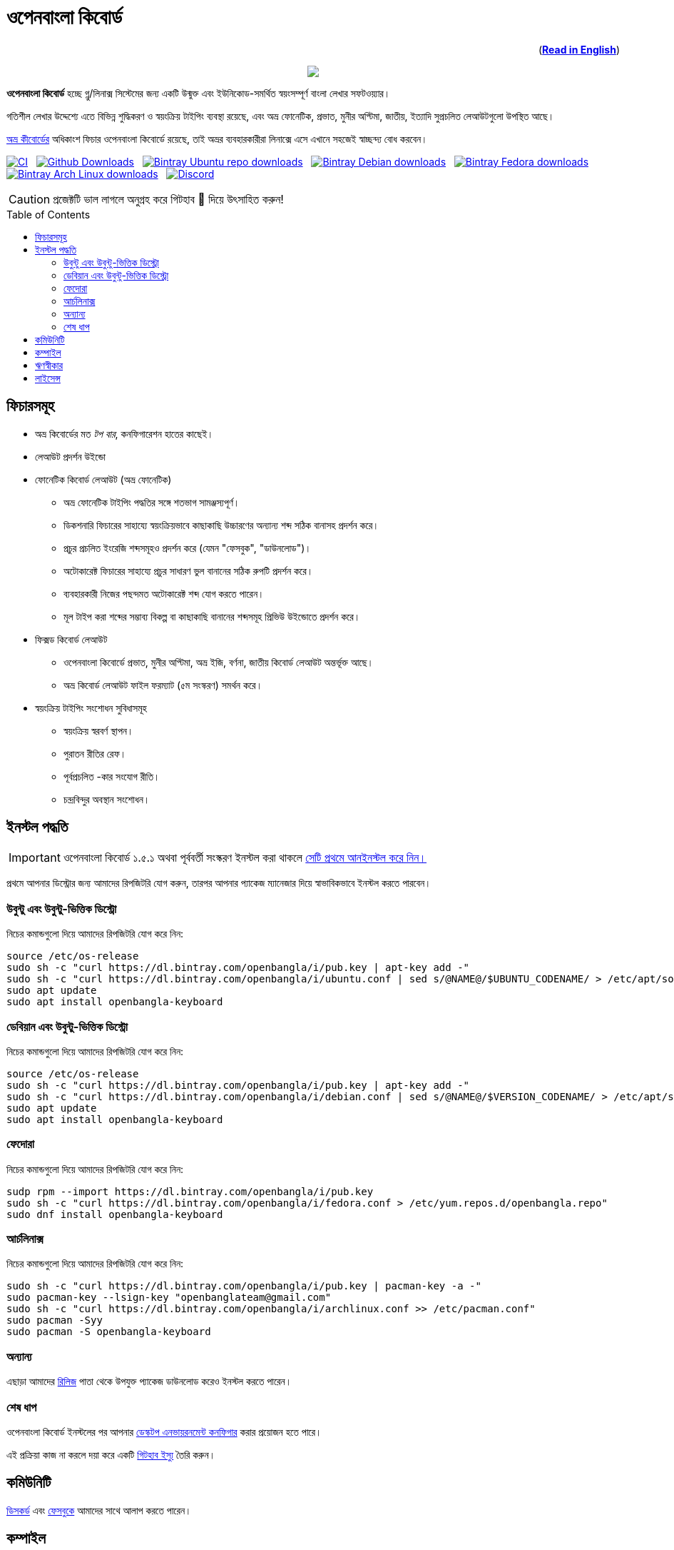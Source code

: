 //Ref : https://gist.github.com/dcode/0cfbf2699a1fe9b46ff04c41721dda74
= ওপেনবাংলা কিবোর্ড
ifdef::env-github[]
:imagesdir:
 https://gist.githubusercontent.com/path/to/gist/revision/dir/with/all/images
:tip-caption: :bulb:
:note-caption: :information_source:
:important-caption: :heavy_exclamation_mark:
:caution-caption: :fire:
:warning-caption: :warning:
endif::[]
ifndef::env-github[]
:imagesdir: .
endif::[]
:toc:
:toc-placement!:

++++
<p align=right>(<a href="README.adoc"><b>Read in English</b></a>)</p>
++++

//HTML for formating the logo

++++
<p align="center">
<img src="https://github.com/OpenBangla/OpenBangla-Keyboard/raw/master/data/128.png">
</p>
++++


*ওপেনবাংলা কিবোর্ড* হচ্ছে গ্নু/লিনাক্স সিস্টেমের জন্য একটি উন্মুক্ত এবং ইউনিকোড-সমর্থিত স্বয়ংসম্পূর্ণ বাংলা লেখার সফটওয়্যার।

গতিশীল লেখার উদ্দেশ্যে এতে বিভিন্ন শুদ্ধিকরণ ও স্বয়ংক্রিয় টাইপিং ব্যবস্থা রয়েছে, এবং অভ্র ফোনেটিক, প্রভাত, মুনীর অপ্টিমা, জাতীয়, ইত্যাদি সুপ্রচলিত লেআউটগুলো উপস্থিত আছে।

https://www.omicronlab.com/avro-keyboard.html[অভ্র কীবোর্ডের] অধিকাংশ ফিচার ওপেনবাংলা কিবোর্ডে রয়েছে, তাই অভ্রর ব্যবহারকারীরা লিনাক্সে এসে এখানে সহজেই স্বাচ্ছন্দ্য বোধ করবেন।

image:https://github.com/OpenBangla/OpenBangla-Keyboard/workflows/CI/badge.svg[CI, link=https://github.com/OpenBangla/OpenBangla-Keyboard/actions?query=workflow%3ACI+branch%3Amaster] {nbsp}
image:https://img.shields.io/github/downloads/OpenBangla/OpenBangla-Keyboard/total.svg?label=GitHub%20Downloads[Github Downloads, link=https://img.shields.io/github/downloads/OpenBangla/OpenBangla-Keyboard/total.svg?label=GitHub%20Downloads] {nbsp}
image:https://img.shields.io/bintray/dt/openbangla/ubuntu/openbangla-keyboard?label=Bintray%20Ubuntu[Bintray Ubuntu repo downloads, link=https://img.shields.io/bintray/dt/openbangla/ubuntu/openbangla-keyboard?label=Bintray%20Ubuntu] {nbsp}
image:https://img.shields.io/bintray/dt/openbangla/debian/openbangla-keyboard?label=Bintray%20Debian[Bintray Debian downloads, link=https://img.shields.io/bintray/dt/openbangla/debian/openbangla-keyboard?label=Bintray%20Debian] {nbsp}
image:https://img.shields.io/bintray/dt/openbangla/fedora/openbangla-keyboard?label=Bintray%20Fedora[Bintray Fedora downloads, link=https://img.shields.io/bintray/dt/openbangla/fedora/openbangla-keyboard?label=Bintray%20Fedora] {nbsp}
image:https://img.shields.io/bintray/dt/openbangla/archlinux/openbangla-keyboard?label=Bintray%20Arch%20Linux[Bintray Arch Linux downloads, link=https://img.shields.io/bintray/dt/openbangla/archlinux/openbangla-keyboard?label=Bintray%20Arch%20Linux] {nbsp}
image:https://img.shields.io/discord/436879388362014740.svg[Discord, link=https://discord.gg/HXK7QnJ]

CAUTION: প্রজেক্টটি ভাল লাগলে অনুগ্রহ করে গিটহাব 🌟 দিয়ে উৎসাহিত করুন!


toc::[]


== ফিচারসমূহ
* অভ্র কিবোর্ডের মত _টপ বার_, কনফিগারেশন হাতের কাছেই।
* লেআউট প্রদর্শন উইন্ডো
* ফোনেটিক কিবোর্ড লেআউট (অভ্র ফোনেটিক)
  ** অভ্র ফোনেটিক টাইপিং পদ্ধতির সঙ্গে শতভাগ সামঞ্জস্যপূর্ণ।
  ** ডিকশনারি ফিচারের সাহায্যে স্বয়ংক্রিয়ভাবে কাছাকাছি উচ্চারণের অন্যান্য শব্দ সঠিক বানাসহ প্রদর্শন করে।
  ** প্রচুর প্রচলিত ইংরেজি শব্দসমূহও প্রদর্শন করে (যেমন "ফেসবুক", "ডাউনলোড")।
  ** অটোকারেক্ট ফিচারের সাহায্যে প্রচুর সাধারণ ভুল বানানের সঠিক রুপটি প্রদর্শন করে।
  ** ব্যবহারকারী নিজের পছন্দমত অটোকারেক্ট শব্দ যোগ করতে পারেন।
  ** মূল টাইপ করা শব্দের সম্ভাব্য বিকল্প বা কাছাকাছি বানানের শব্দসমূহ প্রিভিউ উইন্ডোতে প্রদর্শন করে।
* ফিক্সড কিবোর্ড লেআউট
  ** ওপেনবাংলা কিবোর্ডে প্রভাত, মুনীর অপ্টিমা, অভ্র ইজি, বর্ণনা, জাতীয় কিবোর্ড লেআউট অন্তর্ভূক্ত আছে।
  ** অভ্র কিবোর্ড লেআউট ফাইল ফরম্যাট (৫ম সংস্করণ) সমর্থন করে।
* স্বয়ংক্রিয় টাইপিং সংশোধন সুবিধাসমূহ
  ** স্বয়ংক্রিয় স্বরবর্ণ স্থাপন।
  ** পুরাতন রীতির রেফ।
  ** পূর্বপ্রচলিত -কার সংযোগ রীতি।
  ** চন্দ্রবিন্দুর অবস্থান সংশোধন।


== ইনস্টল পদ্ধতি

IMPORTANT: ওপেনবাংলা কিবোর্ড ১.৫.১ অথবা পূর্ববর্তী সংস্করণ ইনস্টল করা থাকলে https://github.com/OpenBangla/OpenBangla-Keyboard/wiki/Uninstalling-OpenBangla-Keyboard[সেটি প্রথমে আনইনস্টল করে নিন।]

প্রথমে আপনার ডিস্ট্রোর জন্য আমাদের রিপজিটরি যোগ করুন, তারপর  আপনার প্যাকেজ ম্যানেজার দিয়ে স্বাভাবিকভাবে ইনস্টল করতে পারবেন।

=== উবুন্টু এবং উবুন্টু-ভিত্তিক ডিস্ট্রো
নিচের কমান্ডগুলো দিয়ে আমাদের রিপজিটরি যোগ করে নিন:
```bash
source /etc/os-release
sudo sh -c "curl https://dl.bintray.com/openbangla/i/pub.key | apt-key add -"
sudo sh -c "curl https://dl.bintray.com/openbangla/i/ubuntu.conf | sed s/@NAME@/$UBUNTU_CODENAME/ > /etc/apt/sources.list.d/openbangla.list"
sudo apt update
sudo apt install openbangla-keyboard
```

=== ডেবিয়ান এবং উবুন্টু-ভিত্তিক ডিস্ট্রো
নিচের কমান্ডগুলো দিয়ে আমাদের রিপজিটরি যোগ করে নিন:
```bash
source /etc/os-release
sudo sh -c "curl https://dl.bintray.com/openbangla/i/pub.key | apt-key add -"
sudo sh -c "curl https://dl.bintray.com/openbangla/i/debian.conf | sed s/@NAME@/$VERSION_CODENAME/ > /etc/apt/sources.list.d/openbangla.list"
sudo apt update
sudo apt install openbangla-keyboard
```

=== ফেদোরা
নিচের কমান্ডগুলো দিয়ে আমাদের রিপজিটরি যোগ করে নিন:
```bash
sudp rpm --import https://dl.bintray.com/openbangla/i/pub.key
sudo sh -c "curl https://dl.bintray.com/openbangla/i/fedora.conf > /etc/yum.repos.d/openbangla.repo"
sudo dnf install openbangla-keyboard
```

=== আর্চলিনাক্স
নিচের কমান্ডগুলো দিয়ে আমাদের রিপজিটরি যোগ করে নিন:
```bash
sudo sh -c "curl https://dl.bintray.com/openbangla/i/pub.key | pacman-key -a -"
sudo pacman-key --lsign-key "openbanglateam@gmail.com"
sudo sh -c "curl https://dl.bintray.com/openbangla/i/archlinux.conf >> /etc/pacman.conf"
sudo pacman -Syy
sudo pacman -S openbangla-keyboard
```

=== অন্যান্য
এছাড়া আমাদের https://github.com/OpenBangla/OpenBangla-Keyboard/releases[রিলিজ] পাতা থেকে উপযুক্ত প্যাকেজ ডাউনলোড করেও ইনস্টল করতে পারেন।

=== শেষ ধাপ
ওপেনবাংলা কিবোর্ড ইনস্টলের পর আপনার https://github.com/OpenBangla/OpenBangla-Keyboard/wiki/Configuring-Environment[ডেস্কটপ এনভায়রনমেন্ট কনফিগার] করার প্রয়োজন হতে পারে।

এই প্রক্রিয়া কাজ না করলে দয়া করে একটি https://github.com/OpenBangla/OpenBangla-Keyboard/issues[গিটহাব ইস্যু] তৈরি করুন।


== কমিউনিটি
https://discord.gg/HXK7QnJ[ডিসকর্ড] এবং https://www.facebook.com/openbanglakeyboard[ফেসবুকে] আমাদের সাথে আলাপ করতে পারেন।

== কম্পাইল

ওপেনবাংলা কিবোর্ড কম্পাইল তথা সোর্সকোড থেকে বিল্ড করার জন্য বর্তমানে নিম্নোলিখিত ডিপেন্ডেসিগুলো প্রয়োজন:

* GNU GCC, G++ compiler or Clang
* Rust 1.34.0 or later
* GNU Make or Ninja
* CMake
* Qt 5.5 or later
* iBus development library
* Zstandard compression library (zstd)

উবুন্টু/ডেবিয়ান ভিত্তিক সিস্টেমে ডিপেন্ডেসিগুলো ইনস্টলের কমান্ড:
```bash
sudo apt-get install build-essential rustc cargo cmake libibus-1.0-dev qt5-default libzstd-dev
```

ফেদোরাতে ডিপেন্ডেসিগুলো ইনস্টলের কমান্ড:
```bash
sudo dnf install @buildsys-build rust cargo cmake qt5-qtdeclarative-devel ibus-devel libzstd-devel
```

আর্চলিনাক্স ভিত্তিক সিস্টেমে ডিপেন্ডেসিগুলো ইনস্টলের কমান্ড:
```bash
sudo pacman -S base-devel rust cmake qt5-base libibus zstd
```

ওপেনসুস ভিত্তিক সিস্টেমে ডিপেন্ডেন্সিগুলো ইন্সটলের কমান্ড:
```bash
sudo zypper install libQt5Core-devel libQt5Widgets-devel libQt5Network-devel libzstd-devel libzstd1 cmake make ninja rust ibus-devel ibus clang gcc patterns-devel-base-devel_basis
```

সোলাস ভিত্তিক সিস্টেমে ডিপেন্ডেন্সিগুলো ইন্সটলের কমান্ড:
```bash
sudo eopkg install -c system.devel rust qt5-base-devel ibus-devel zstd-devel git cargo
```

বিল্ড ডিপেন্ডেন্সিগুলো ইনস্টলের পর ওপেনবাংলা কিবোর্ডের সোর্স কোড রিপজিটরিটি ক্লোন করুন এবং ক্লোন করা ডিরেক্টরিতে প্রবেশ করুন:
```bash
git clone --recursive https://github.com/OpenBangla/OpenBangla-Keyboard.git
cd OpenBangla-Keyboard
```

এরপর বিল্ড কমান্ডগুলো চালান:
```bash
mkdir build && cd build
cmake ..
make
sudo make install
```


== ঋণস্বীকার
 * মেহেদী হাসান খান, অভ্র কিবোর্ডের ডেভলপের জন্য।
 * রীফাত নবী, অভ্র ফোনেটিক জাভাস্ক্রিপ্টে স্থানান্তর করার জন্য।
 * https://github.com/sarim[সারিম খান], আইবাস-অভ্র ডেভলপের জন্য।
 * https://github.com/saaiful[সাইফুল ইসলাম], আইকনের জন্য।
 * https://material.io/resources/icons[Material Design Icons].
 * https://github.com/alex-spataru/QSimpleUpdater[QSimpleUpdater], হালনাগাদকরণ লাইব্রেরির জন্য।


== লাইসেন্স
এই প্রজেক্টটি https://opensource.org/licenses/GPL-3.0[জিপিএল ৩] লাইসেন্সের অধীন।

https://github.com/mominul[মোহাম্মদ মোমিনুল হক] এবং https://github.com/OpenBangla/OpenBangla-Keyboard/graphs/contributors[✨ অবদানকারীদের ✨] {nbsp} ❤️ {nbsp} দিয়ে তৈরি!
